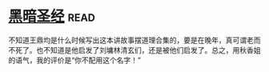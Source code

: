 * [[https://book.douban.com/subject/25871637/][黑暗圣经]]:read:
不知道王鼎均是什么时候写出这本讲故事摆道理合集的，要是在晚年，真可谓老而不死了。也不知道是他启发了刘墉林清玄们，还是被他们启发了。总之，用秋香姐的语气，我的评价是“你不配用这个名字！”
